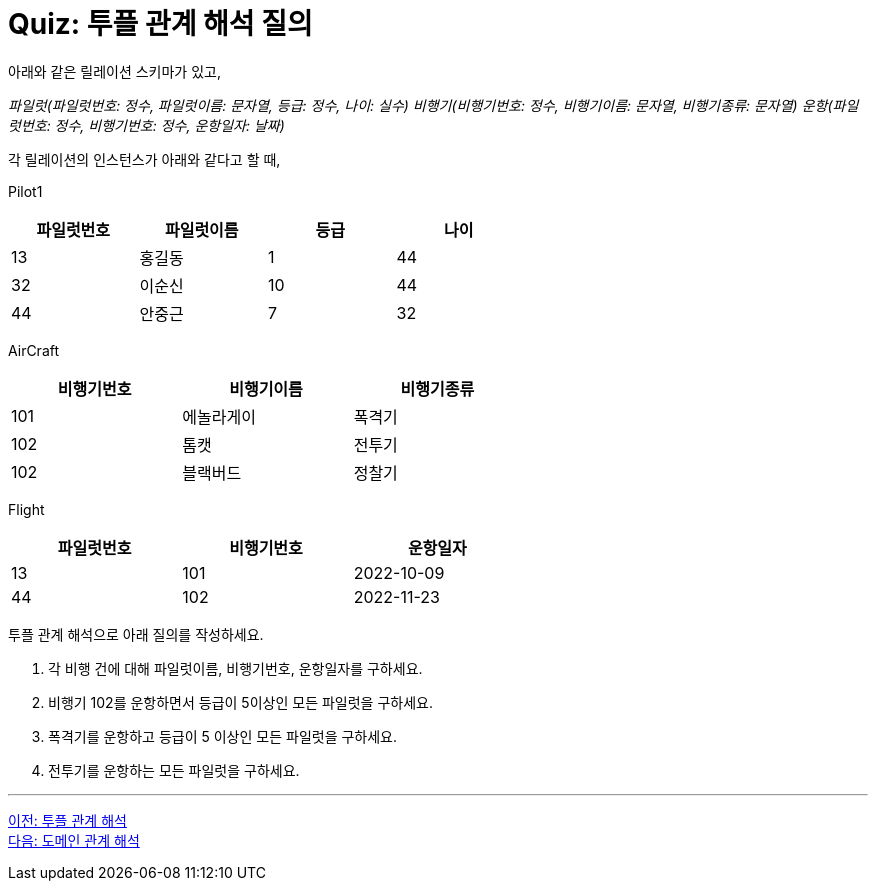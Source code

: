 = Quiz: 투플 관계 해석 질의
아래와 같은 릴레이션 스키마가 있고, 

_파일럿(파일럿번호: 정수, 파일럿이름: 문자열, 등급: 정수, 나이: 실수)
비행기(비행기번호: 정수, 비행기이름: 문자열, 비행기종류: 문자열)
운항(파일럿번호: 정수, 비행기번호: 정수, 운항일자: 날짜)_

각 릴레이션의 인스턴스가 아래와 같다고 할 때,

Pilot1

[%header, cols="1,1,1,1", width=60%]
|===
|파일럿번호	|파일럿이름	|등급	|나이
|13	|홍길동	|1	|44
|32	|이순신	|10	|44
|44	|안중근	|7	|32
|===

AirCraft

[%header, cols="1,1,1", width=60%]
|===
|비행기번호	|비행기이름	|비행기종류
|101	|에놀라게이	|폭격기
|102	|톰캣	|전투기
|102	|블랙버드	|정찰기
|===

Flight

[%header, cols="1,1,1", width=60%]
|===
|파일럿번호	|비행기번호	|운항일자
|13	|101	|2022-10-09
|44	|102	|2022-11-23
|===

투플 관계 해석으로 아래 질의를 작성하세요.

1.	각 비행 건에 대해 파일럿이름, 비행기번호, 운항일자를 구하세요.
2.	비행기 102를 운항하면서 등급이 5이상인 모든 파일럿을 구하세요.
3.	폭격기를 운항하고 등급이 5 이상인 모든 파일럿을 구하세요.
4.	전투기를 운항하는 모든 파일럿을 구하세요.

---

link:./02-2_tuple.adoc[이전: 투플 관계 해석] +
link:./02-4_domain.adoc[다음: 도메인 관계 해석]